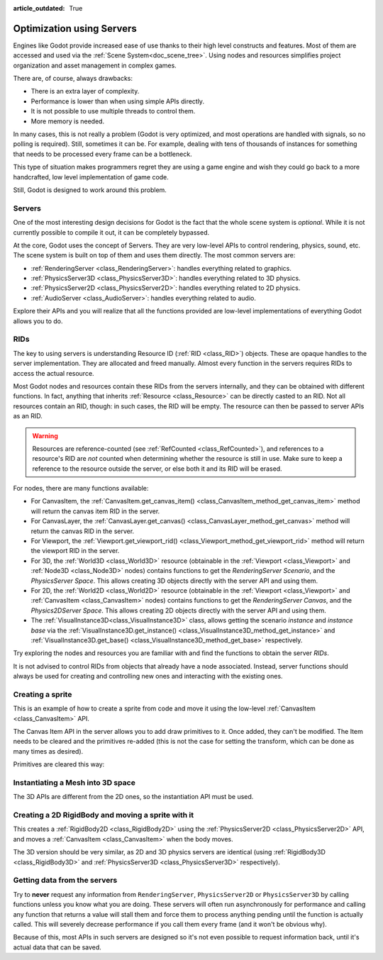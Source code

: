 :article_outdated: True

.. _doc_using_servers:

Optimization using Servers
==========================

Engines like Godot provide increased ease of use thanks to their high level constructs and features.
Most of them are accessed and used via the :ref:`Scene System<doc_scene_tree>`. Using nodes and
resources simplifies project organization and asset management in complex games.

There are, of course, always drawbacks:

* There is an extra layer of complexity.
* Performance is lower than when using simple APIs directly.
* It is not possible to use multiple threads to control them.
* More memory is needed.

In many cases, this is not really a problem (Godot is very optimized, and most operations are handled
with signals, so no polling is required). Still, sometimes it can be. For example, dealing with
tens of thousands of instances for something that needs to be processed every frame can be a bottleneck.

This type of situation makes programmers regret they are using a game engine and wish they could go
back to a more handcrafted, low level implementation of game code.

Still, Godot is designed to work around this problem.

.. seealso::

    You can see how using low-level servers works in action using the
    `Bullet Shower demo project <https://github.com/godotengine/godot-demo-projects/tree/master/2d/bullet_shower>`__

Servers
-------

One of the most interesting design decisions for Godot is the fact that the whole scene system is
*optional*. While it is not currently possible to compile it out, it can be completely bypassed.

At the core, Godot uses the concept of Servers. They are very low-level APIs to control
rendering, physics, sound, etc. The scene system is built on top of them and uses them directly.
The most common servers are:

* :ref:`RenderingServer <class_RenderingServer>`: handles everything related to graphics.
* :ref:`PhysicsServer3D <class_PhysicsServer3D>`: handles everything related to 3D physics.
* :ref:`PhysicsServer2D <class_PhysicsServer2D>`: handles everything related to 2D physics.
* :ref:`AudioServer <class_AudioServer>`: handles everything related to audio.

Explore their APIs and you will realize that all the functions provided are low-level
implementations of everything Godot allows you to do.

RIDs
----

The key to using servers is understanding Resource ID (:ref:`RID <class_RID>`) objects. These are opaque
handles to the server implementation. They are allocated and freed manually. Almost every
function in the servers requires RIDs to access the actual resource.

Most Godot nodes and resources contain these RIDs from the servers internally, and they can
be obtained with different functions. In fact, anything that inherits :ref:`Resource <class_Resource>`
can be directly casted to an RID. Not all resources contain an RID, though: in such cases, the RID will be empty. The resource can then be passed to server APIs as an RID.

.. Warning::  Resources are reference-counted (see :ref:`RefCounted <class_RefCounted>`), and
              references to a resource's RID are *not* counted when determining whether
              the resource is still in use. Make sure to keep a reference to the resource
              outside the server, or else both it and its RID will be erased.

For nodes, there are many functions available:

* For CanvasItem, the :ref:`CanvasItem.get_canvas_item() <class_CanvasItem_method_get_canvas_item>`
  method will return the canvas item RID in the server.
* For CanvasLayer, the :ref:`CanvasLayer.get_canvas() <class_CanvasLayer_method_get_canvas>`
  method will return the canvas RID in the server.
* For Viewport, the :ref:`Viewport.get_viewport_rid() <class_Viewport_method_get_viewport_rid>`
  method will return the viewport RID in the server.
* For 3D, the :ref:`World3D <class_World3D>` resource (obtainable in the :ref:`Viewport <class_Viewport>`
  and :ref:`Node3D <class_Node3D>` nodes)
  contains functions to get the *RenderingServer Scenario*, and the *PhysicsServer Space*. This
  allows creating 3D objects directly with the server API and using them.
* For 2D, the :ref:`World2D <class_World2D>` resource (obtainable in the :ref:`Viewport <class_Viewport>`
  and :ref:`CanvasItem <class_CanvasItem>` nodes)
  contains functions to get the *RenderingServer Canvas*, and the *Physics2DServer Space*. This
  allows creating 2D objects directly with the server API and using them.
* The :ref:`VisualInstance3D<class_VisualInstance3D>` class, allows getting the scenario *instance* and
  *instance base* via the :ref:`VisualInstance3D.get_instance() <class_VisualInstance3D_method_get_instance>`
  and :ref:`VisualInstance3D.get_base() <class_VisualInstance3D_method_get_base>` respectively.

Try exploring the nodes and resources you are familiar with and find the functions to obtain the server *RIDs*.

It is not advised to control RIDs from objects that already have a node associated. Instead, server
functions should always be used for creating and controlling new ones and interacting with the existing ones.

Creating a sprite
-----------------

This is an example of how to create a sprite from code and move it using the low-level
:ref:`CanvasItem <class_CanvasItem>` API.

.. tabs::
 .. code-tab:: gdscript GDScript

    extends Node2D


    # RenderingServer expects references to be kept around.
    var texture


    func _ready():
        # Create a canvas item, child of this node.
        var ci_rid = RenderingServer.canvas_item_create()
        # Make this node the parent.
        RenderingServer.canvas_item_set_parent(ci_rid, get_canvas_item())
        # Draw a texture on it.
        # Remember, keep this reference.
        texture = load("res://my_texture.png")
        # Add it, centered.
        RenderingServer.canvas_item_add_texture_rect(ci_rid, Rect2(texture.get_size() / 2, texture.get_size()), texture)
        # Add the item, rotated 45 degrees and translated.
        var xform = Transform2D().rotated(deg_to_rad(45)).translated(Vector2(20, 30))
        RenderingServer.canvas_item_set_transform(ci_rid, xform)

 .. code-tab:: csharp

    public partial class MyNode2D : Node2D
    {
        // RenderingServer expects references to be kept around. GC will otherwise remove your objects sooner or later...
        Texture2D texture;
        // We keep the Rid for later access, for example if we want to remove (clear) the item later.
        Rid ci_rid;

        public override void _Ready()
    	{
    		// Create a canvas item, child of this node.
    		ci_rid = RenderingServer.CanvasItemCreate();
    		// Make this node the parent.
    		RenderingServer.CanvasItemSetParent(ci_rid, GetCanvasItem());
            // Draw a texture on it.
            // Remember, keep this reference.
            Texture2D texture = ResourceLoader.Load<Texture2D>("res://my_texture.png");
    		// Add it, centered.
    		RenderingServer.CanvasItemAddTextureRect(ci_rid, new Rect2(texture.GetSize() / 2, texture.GetSize()), texture.GetRid());
            // Add the item, rotated 45 degrees and translated.
            Transform2D xform = Transform2D.Identity.Rotated(Mathf.DegToRad(45)).Translated(new Vector2(20, 30));
            RenderingServer.CanvasItemSetTransform(ci_rid, xform);
        }
    }

The Canvas Item API in the server allows you to add draw primitives to it. Once added, they can't be modified.
The Item needs to be cleared and the primitives re-added (this is not the case for setting the transform,
which can be done as many times as desired).

Primitives are cleared this way:

.. tabs::
 .. code-tab:: gdscript GDScript

    RenderingServer.canvas_item_clear(ci_rid)

 .. code-tab:: csharp

    RenderingServer.CanvasItemClear(ci_rid);


Instantiating a Mesh into 3D space
----------------------------------

The 3D APIs are different from the 2D ones, so the instantiation API must be used.

.. tabs::
 .. code-tab:: gdscript GDScript

    extends Node3D


    # RenderingServer expects references to be kept around.
    var mesh


    func _ready():
        # Create a visual instance (for 3D).
        var instance = RenderingServer.instance_create()
        # Set the scenario from the world, this ensures it
        # appears with the same objects as the scene.
        var scenario = get_world_3d().scenario
        RenderingServer.instance_set_scenario(instance, scenario)
        # Add a mesh to it.
        # Remember, keep the reference.
        mesh = load("res://mymesh.obj")
        RenderingServer.instance_set_base(instance, mesh)
        # Move the mesh around.
        var xform = Transform3D(Basis(), Vector3(20, 100, 0))
        RenderingServer.instance_set_transform(instance, xform)

 .. code-tab:: csharp

    public partial class MyNode3D : Node3D
    {
        // RenderingServer expects references to be kept around. GC will otherwise remove your meshes sooner or later...
        Mesh mesh;

        public override void _Ready()
    	{
            // Create a visual instance (for 3D).
            Rid instance = RenderingServer.InstanceCreate();
            // Set the scenario from the world, this ensures it
            // appears with the same objects as the scene.
            Rid scenario = GetWorld3D().Scenario;
            RenderingServer.InstanceSetScenario(instance, scenario);
            // Add a mesh to it.
            // Remember, keep the reference.
            mesh = ResourceLoader.Load<Mesh>("res://mymesh.obj");
            RenderingServer.InstanceSetBase(instance, mesh.GetRid());
            // Move the mesh around.
            Transform3D xform = new Transform3D(Basis.Identity, new Vector3(20, 100, 0));
            RenderingServer.InstanceSetTransform(instance, xform);
        }
    }

Creating a 2D RigidBody and moving a sprite with it
---------------------------------------------------

This creates a :ref:`RigidBody2D <class_RigidBody2D>` using the :ref:`PhysicsServer2D <class_PhysicsServer2D>` API,
and moves a :ref:`CanvasItem <class_CanvasItem>` when the body moves.

.. tabs::
 .. code-tab:: gdscript GDScript

    # Physics2DServer expects references to be kept around.
    var body
    var shape


    func _body_moved(state, index):
        # Created your own canvas item, use it here.
        RenderingServer.canvas_item_set_transform(canvas_item, state.transform)


    func _ready():
        # Create the body.
        body = Physics2DServer.body_create()
        Physics2DServer.body_set_mode(body, Physics2DServer.BODY_MODE_RIGID)
        # Add a shape.
        shape = Physics2DServer.rectangle_shape_create()
        # Set rectangle extents.
        Physics2DServer.shape_set_data(shape, Vector2(10, 10))
        # Make sure to keep the shape reference!
        Physics2DServer.body_add_shape(body, shape)
        # Set space, so it collides in the same space as current scene.
        Physics2DServer.body_set_space(body, get_world_2d().space)
        # Move initial position.
        Physics2DServer.body_set_state(body, Physics2DServer.BODY_STATE_TRANSFORM, Transform2D(0, Vector2(10, 20)))
        # Add the transform callback, when body moves
        # The last parameter is optional, can be used as index
        # if you have many bodies and a single callback.
        Physics2DServer.body_set_force_integration_callback(body, self, "_body_moved", 0)

The 3D version should be very similar, as 2D and 3D physics servers are identical (using
:ref:`RigidBody3D <class_RigidBody3D>` and :ref:`PhysicsServer3D <class_PhysicsServer3D>` respectively).

Getting data from the servers
-----------------------------

Try to **never** request any information from ``RenderingServer``, ``PhysicsServer2D`` or ``PhysicsServer3D``
by calling functions unless you know what you are doing. These servers will often run asynchronously
for performance and calling any function that returns a value will stall them and force them to process
anything pending until the function is actually called. This will severely decrease performance if you
call them every frame (and it won't be obvious why).

Because of this, most APIs in such servers are designed so it's not even possible to request information
back, until it's actual data that can be saved.
